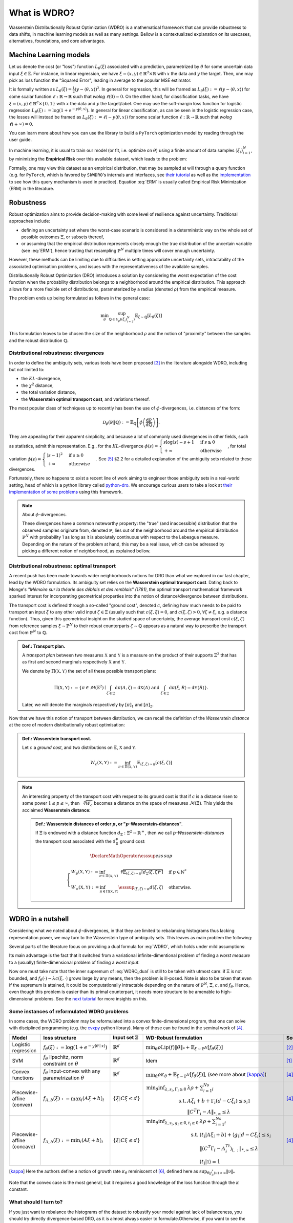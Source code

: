 #############
What is WDRO?
#############

Wasserstein Distributionally Robust Optimization (WDRO) is a mathematical framework that can provide robustness to data shifts, in machine learning models as well as many settings.
Bellow is a contextualized explanation on its usecases, alternatives, foundations, and core advantages.


Machine Learning models
=======================


Let us denote the cost (or "loss") function :math:`L_\theta(\xi)` associated with a prediction, parametrized by :math:`\theta` for some uncertain data input :math:`\xi\in\Xi`.
For instance, in linear regression, we have :math:`\xi=(x,y)\in\mathbb{R}^d\times\mathbb{R}` with  :math:`x` the data and  :math:`y` the target. Then, one may pick as loss function the "Squared Error", leading in average to the popular MSE estimator.

It is formally written as :math:`L_\theta(\xi) = \frac{1}{2}(y- \langle \theta , x \rangle)^2`.
In general for regression, this will be framed as :math:`L_\theta(\xi):=\ell(y-\langle\theta, x\rangle)` for some scalar function :math:`\ell: \mathbb{R}\to\mathbb{R}` such that *wolog* :math:`\ell(0)=0`.
On the other hand, for classification tasks, we have :math:`\xi=(x,y)\in\mathbb{R}^d\times\{0, 1\}` with  :math:`x` the data and  :math:`y` the target/label. One may use the soft-margin loss function for logistic regression :math:`L_\theta(\xi):=\log\left(1+e^{-y\langle\theta, x\rangle}\right)`.
In general for linear classification, as can be seen in the logistic regression case, the losses will instead be framed as :math:`L_\theta(\xi):=\ell(-y\langle\theta, x\rangle)` for some scalar function :math:`\ell: \mathbb{R}\to\mathbb{R}` such that *wolog* :math:`\ell(+\infty)=0`.

You can learn more about how you can use the library to build a ``PyTorch`` optimization model by reading through the user guide.

In machine learning, it is usual to train our model (or fit, i.e. optimize on :math:`\theta`) using a finite amount of data samples :math:`(\xi_i)_{i=1}^N`, by minimizing the **Empirical Risk** over this available dataset, which leads to the problem: 

.. math::
   :label: ERM

   \min_{\theta} \frac{1}{N} \sum_{i=1}^N  L_\theta(\xi_i)

Formally, one may view this dataset as an empirical distribution, that may be sampled at will through a query function (e.g. for ``PyTorch``, which is favored by ``SkWDRO``'s internals and interfaces, see `their tutorial <https://docs.pytorch.org/tutorials/beginner/basics/data_tutorial.html>`__ as well as the `implementation <https://github.com/pytorch/pytorch/blob/ba56102387ef21a3b04b357e5b183d48f0afefc7/torch/utils/data/dataloader.py#L481C9-L481C17>`__ to see how this query mechanism is used in practice).
Equation :eq:`ERM` is usually called Empirical Risk Minimization (ERM) in the literature.


Robustness
==========

Robust optimization aims to provide decision-making with some level of resilience against uncertainty. Traditional approaches include:

- defining an uncertainty set where the worst-case scenario is considered in a deterministic way on the whole set of possible outcomes :math:`\Xi`, or subsets thereof,
- or assuming that the empirical distribution represents closely enough the true distribution of the uncertain variable (see :eq:`ERM`), hence trusting that resampling :math:`\hat{\mathbb{P}}^N` multiple times will cover enough uncertainty.

However, these methods can be limiting due to difficulties in setting appropriate uncertainty sets, intractability of the associated optimisation problems, and issues with the representativeness of the available samples.

Distributionally Robust Optimization (DRO) introduces a solution by considering the worst expectation of the cost function when the probability distribution belongs to a neighborhood around the empirical distribution. This approach allows for a more flexible set of distributions, parameterized by a radius (denoted :math:`\rho`) from the empirical measure.

The problem ends up being formulated as follows in the general case:

.. math::

   \min_\theta \sup_{\mathbb{Q}\in \mathcal{U}_\rho((\xi_i)_{i=1}^N)} \mathbb{E}_{\zeta\sim\mathbb{Q}}[L_\theta(\zeta)]

This formulation leaves to be chosen the size of the neighborhood :math:`\rho` and the notion of "proximity" between the samples and the robust distribution :math:`\mathbb{Q}`.


Distributional robustness: divergences
--------------------------------------

In order to define the ambiguity sets, various tools have been proposed [#BtHWMR11]_ in the literature alongside WDRO, including but not limited to:

* the :math:`KL`-divergence,
* the :math:`\chi^2` distance,
* the total variation distance,
* the **Wasserstein optimal transport cost**, and variations thereof.

The most popular class of techniques up to recently has been the use of :math:`\phi`-divergences, i.e. distances of the form:

.. math::

   \mathcal{D}_\phi(\mathbb{P} \| \mathbb{Q}) := \mathbb{E}_\mathbb{Q}\left[\phi\left(\frac{\mathrm{d}\mathbb{P}}{\mathrm{d}\mathbb{Q}}\right)\right].

They are appealing for their apparent simplicity, and because a lot of commonly used divergences in other fields, such as statistics, admit this representation. E.g., for the :math:`KL`-divergence :math:`\phi(s)=\begin{cases}s\log(s) - s + 1 & \text{if } s\ge 0\\ +\infty & \text{otherwise}\end{cases}`, for total variation :math:`\phi(s)=\begin{cases}(s-1)^2 & \text{if } s\ge 0\\ +\infty & \text{otherwise}\end{cases}`.
See [#KSW24]_ §2.2 for a detailed explanation of the ambiguity sets related to these divergences.

Fortunately, there so happens to exist a recent line of work aiming to engineer those ambiguity sets in a real-world setting, head of which is a python library called `python-dro <https://python-dro.org/>`__.
We encourage curious users to take a look at `their implementation of some problems <https://python-dro.org/tutorials/linear_fdro.html>`__ using this framework.

.. note:: About :math:`\phi`-divergences.

   These divergences have a common noteworthy property: the "true" (and inaccessible) distribution that the observed samples originate from, denoted :math:`\mathbb{P}`, lies out of the neighborhood around the empirical distribution :math:`\hat{\mathbb{P}}^N` with probability 1 as long as it is absolutely continuous with respect to the Lebesgue measure.
   Depending on the nature of the problem at hand, this may be a real issue, which can be adressed by picking a different notion of neighborhood, as explained bellow.


Distributional robustness: optimal transport
--------------------------------------------

A recent push has been made towards wider neighborhoods notions for DRO than what we explored in our last chapter, lead by the WDRO formulation.
Its ambiguity set relies on the **Wasserstein optimal transport cost**.
Dating back to Monge's *"Mémoire sur la théorie des déblais et des remblais" (1781)*, the optimal transport mathematical framework sparked interest for incorporating geometrical properties into the notion of distance/divergence between distributions.

The transport cost is defined through a so-called "ground cost", denoted :math:`c`, defining how much needs to be paid to transport an input :math:`\xi` to any other valid input :math:`\zeta\in\Xi` (usually such that :math:`c(\xi, \xi)=0`, and :math:`c(\xi, \zeta)>0`, :math:`\forall\zeta\neq\xi`, e.g. a distance function).
Thus, given this geometrical insight on the studied space of uncertainty, the average transport cost :math:`c(\xi, \zeta)` from reference samples :math:`\xi\sim\hat{\mathbb{P}}^N` to their robust counterparts :math:`\zeta\sim\mathbb{Q}` appears as a natural way to prescribe the transport cost from :math:`\hat{\mathbb{P}}^N` to :math:`\mathbb{Q}`.

.. admonition:: Def.: Transport plan.

   A *transport plan* between two measures :math:`\mathbb{X}` and :math:`\mathbb{Y}` is a measure on the product of their supports :math:`\Xi^2` that has as first and second marginals respectively :math:`\mathbb{X}` and :math:`\mathbb{Y}`.

   We denote by :math:`\Pi(\mathbb{X}, \mathbb{Y})` the set of all these possible transport plans:

   .. math::
      \Pi(\mathbb{X}, \mathbb{Y}):=\left\lbrace \pi\in\mathcal{M}(\Xi^2) \mid \int_{\zeta\in\Xi} \mathrm{d}\pi(A, \zeta) = \mathrm{d}\mathbb{X}(A)\text{ and }\int_{\xi\in\Xi} \mathrm{d}\pi(\xi, B) = \mathrm{d}\mathbb{Y}(B)\right\rbrace.

   Later, we will denote the marginals respectively by :math:`[\pi]_1` and :math:`[\pi]_2`.


Now that we have this notion of transport between distribution, we can recall the definition of the *Wasserstein distance* at the core of modern distributionally robust optimisation:

.. admonition:: Def.: Wasserstein transport cost.

   Let :math:`c` a *ground cost*, and two distributions on :math:`\Xi`, :math:`\mathbb{X}` and :math:`\mathbb{Y}`.

   .. math::

      W_c(\mathbb{X}, \mathbb{Y}) := \inf_{\pi\in\Pi(\mathbb{X}, \mathbb{Y})}\mathbb{E}_{(\xi, \zeta)\sim\pi}\left[c(\xi, \zeta)\right]

.. note:: An interesting property of the transport cost with respect to its ground cost is that if :math:`c` is a distance risen to some power :math:`1\le p\le\infty`, then :math:`\sqrt[p]{W_c}` becomes a distance on the space of measures :math:`\mathcal{M}(\Xi)`.
   This yields the acclaimed **Wasserstein distance**:

   .. admonition:: Def.: Wasserstein distances of order :math:`p`, or ":math:`p`-Wasserstein-distances".

      If :math:`\Xi` is endowed with a distance function :math:`d_\Xi: \Xi^2\to\mathbb{R}^+`, then we call :math:`p`\ *-Wasserstein-distances* the transport cost associated with the :math:`d_\Xi^p` ground cost:

      .. math::

         \DeclareMathOperator*{\esssup}{ess\,sup}

         \begin{cases}
             W_p(\mathbb{X}, \mathbb{Y}) := \inf_{\pi\in\Pi(\mathbb{X}, \mathbb{Y})}\sqrt[p]{\mathbb{E}_{(\xi, \zeta)\sim\pi}\left[d_\Xi(\xi, \zeta)^p\right]} & \text{if }p\in\mathbb{N}^*\\
             W_\infty(\mathbb{X}, \mathbb{Y}) := \inf_{\pi\in\Pi(\mathbb{X}, \mathbb{Y})}\esssup_{(\xi, \zeta)\sim\pi} d(\xi, \zeta) & \text{otherwise.}
         \end{cases}


WDRO in a nutshell
==================

Considering what we noted about :math:`\phi`-divergences, in that they are limited to rebalancing histograms thus lacking representation power, we may turn to the Wasserstein type of ambiguity sets.
This leaves as main problem the following:

.. math::
   \min_\theta \sup_{W_c(\hat{\mathbb{P}}^N, \mathbb{Q})\le\rho} \mathbb{E}_{\zeta\sim\mathbb{Q}}[L_\theta(\zeta)].
   :label: WDRO

Several parts of the literature focus on providing a dual formula for :eq:`WDRO`, which holds under mild assumptions:

.. math::
   \min_{\theta, \lambda\ge 0} \lambda\rho + \mathbb{E}_{\xi\sim\hat{\mathbb{P}}^N}\left[\sup_{\zeta\in\Xi}\left\lbrace L_\theta(\zeta)-\lambda c(\xi, \zeta)\right\rbrace\right]
   :label: WDRO_dual

Its main advantage is the fact that it switched from a variational infinite-dimentional problem of finding a *worst measure* to a (usually) finite-dimensional problem of finding a *worst input*.

Now one must take note that the inner supremum of :eq:`WDRO_dual` is still to be taken with utmost care: if :math:`\Xi` is not bounded, and :math:`f_\theta(\cdot)-\lambda c(\xi, \cdot)` grows large by any means, then the problem is ill-posed.
Note is also to be taken that even if the supremum is attained, it could be computationally intractable depending on the nature of :math:`\hat{\mathbb{P}}^N`, :math:`\Xi`, :math:`c`, and :math:`f_\theta`.
Hence, even though this problem is easier than its primal counterpart, it needs more structure to be amenable to high-dimensional problems.
See the `next tutorial <why_skwdro.html>`__ for more insights on this.


Some instances of reformulated WDRO problems
--------------------------------------------

In some cases, the WDRO problem may be reformulated into a convex finite-dimensional program, that one can solve with disciplined programming (e.g. the `cvxpy <https://github.com/cvxpy/cvxpy>`__ python library).
Many of those can be found in the seminal work of [#EK17]_.

+----------------------------+----------------------------------------------------------------------------+---------------------------+------------------------------------------------------------------------------------------------------------------------------------------------------------------------------------------------------------------------------------------------------------------------------------------------------+------------------------+
| **Model**                  | **loss structure**                                                         | **Input set** :math:`\Xi` | **WD-Robust formulation**                                                                                                                                                                                                                                                                            | **Source**             |
+============================+============================================================================+===========================+======================================================================================================================================================================================================================================================================================================+========================+
| Logistic regression        | :math:`f_\theta(\xi):=\log(1+e^{-y\left\langle\theta\mid x\right\rangle})` | :math:`\mathbb{R}^d`      | :math:`\min_\theta \rho \text{Lip}(f)\|\theta\|_* + \mathbb{E}_{\xi\sim\hat{\mathbb{P}}^N}\left[f_\theta(\xi)\right]`                                                                                                                                                                                | [#SaEK15]_, [#SaKE19]_ |
+----------------------------+----------------------------------------------------------------------------+---------------------------+------------------------------------------------------------------------------------------------------------------------------------------------------------------------------------------------------------------------------------------------------------------------------------------------------+------------------------+
| SVM                        | :math:`f_\theta` lipschitz, norm constraint on :math:`\theta`              | :math:`\mathbb{R}^d`      | Idem                                                                                                                                                                                                                                                                                                 | [#SaKE19]_             |
+----------------------------+----------------------------------------------------------------------------+---------------------------+------------------------------------------------------------------------------------------------------------------------------------------------------------------------------------------------------------------------------------------------------------------------------------------------------+------------------------+
| Convex functions           | :math:`f_\theta` input-convex with any parametrization :math:`\theta`      | :math:`\mathbb{R}^d`      | :math:`\min_\theta \rho\kappa_\theta + \mathbb{E}_{\xi\sim\hat{\mathbb{P}}^N}\left[f_\theta(\xi)\right]`, (see more about [kappa]_)                                                                                                                                                                  | [#EK17]_               |
+----------------------------+----------------------------------------------------------------------------+---------------------------+------------------------------------------------------------------------------------------------------------------------------------------------------------------------------------------------------------------------------------------------------------------------------------------------------+------------------------+
| Piecewise-affine (convex)  | :math:`f_{A, b}(\xi):=\max_i(A\xi+b)_i`                                    | :math:`\{\xi|C\xi\le d\}` | :math:`\begin{align}\min_\theta\inf_{\lambda, s_i, \Gamma_i\ge 0} & \lambda\rho + \sum_{i=1}^Ns_i\\ \text{s.t.} & A\xi_i+b+\Gamma_i(d-C\xi_i)\le s_i\mathbb{1}\\ & \|C^T\Gamma_i-A\|_{*, \infty}\le\lambda\end{align}`                                                                               | [#EK17]_               |
+----------------------------+----------------------------------------------------------------------------+---------------------------+------------------------------------------------------------------------------------------------------------------------------------------------------------------------------------------------------------------------------------------------------------------------------------------------------+------------------------+
| Piecewise-affine (concave) | :math:`f_{A, b}(\xi):=\min_i(A\xi+b)_i`                                    | :math:`\{\xi|C\xi\le d\}` | :math:`\begin{align}\min_\theta\inf_{\lambda, s_i, g_i\ge 0, t_i\ge 0} & \lambda\rho + \sum_{i=1}^Ns_i\\ \text{s.t.} &\langle t_i | A\xi_i+b\rangle+\langle g_i | d-C\xi_i\rangle\le s_i\\ &\|(C^T\Gamma_i-A^Tt_i)_{i, :}\|_{*, \infty}\le\lambda\\ &\langle t_i | \mathbb{1}\rangle = 1\end{align}` | [#EK17]_               |
+----------------------------+----------------------------------------------------------------------------+---------------------------+------------------------------------------------------------------------------------------------------------------------------------------------------------------------------------------------------------------------------------------------------------------------------------------------------+------------------------+

.. [kappa] Here the authors define a notion of growth rate :math:`\kappa_\theta` reminiscent of [#GCK24]_, defined here as :math:`\sup_{\theta | f_\theta^*(\upsilon)<\infty}\|\upsilon\|_*`

Note that the convex case is the most general, but it requires a good knowledge of the loss function through the :math:`\kappa` constant.

What should I turn to?
----------------------

If you just want to rebalance the histograms of the dataset to robustify your model against lack of balanceness, you should try directly divergence-based DRO, as it is almost always easier to formulate.Otherwise, if you want to see the support of your samples be perturbated as well, between all the techniques available WDRO is one of the most promising ones in the litterature.

- If the model you study admits a disciplined-programming reformulation as described above, you should implement it as is because it will usually be efficient enough.
- Otherwise, if it is too complex, classical WDRO will usually be untractable as is. ``SkWDRO`` may thus turn out to be quite handy to still robustify your model, without turning your back on the WDRO framework, by smoothing its formulation.

.. note:: Whatever model you pick, empirically, adding complexity will almost always result in higher computational cost in this case.
   So as a rule of thumb, you should first try simpler robustification techniques that catter to your needs.
   Then add complexity layers if the framework you are considering does not handle your specific model, with our library handling the most general cases to the best of our knowledge, at the cost of some computation time.

Conclusion
==========

We saw that a lot of models are already well-studied through the lense of WDRO when it comes to robustness, but we lack techniques to robustify **efficiently** losses on which we lack knowledge (e.g. big neural nets).
While it remains very relevant to some of the problems mentionned above, this questions its applicability in real world scenarii: in this library we propose to turn to a regularization technique to make the bigger and tougher models amenable to robustness.

See the next tutorial on `Sinkhorn-WDRO <why_skwdro.html>`_ to understand how we make it happen.

Next
----

.. card-carousel:: 2

   .. card:: Sinkhorn-WDRO
      :link: why_skwdro.html

      More about why and how to regularize the WDRO formulation with the Sinkhorn divergence.

   .. card:: Scikit part of the library
      :link: sklearn.html

      Tutorial on how to use pre-implemented examples with their scikit-learn interface.

   .. card:: PyTorch part of the library
      :link: pytorch.html

      Tutorial on how to robustify your model easily with the pytorch wrappers.

   .. card:: API
      :link: api_deepdive/submodules.html

      More details about the exposed API.

References
==========
.. [#SaKE19] Shafieezadeh-Abadeh, Kuhn and Esfahani: **Regularization via Mass Transportation**, *JMLR*, 2019
.. [#SaEK15] Shafieezadeh-Abadeh, Esfahani and Kuhn: **Distributionally Robust Logistic Regression**, *NIPS*, 2015
.. [#BtHWMR11] Ben-Tal, Hertog, DeWaegenaere, Melenberg and Rennen: **Robust solutions of optimization problems affected by uncertain probabilities**, *Management Sciences*, 2011
.. [#EK17] Esfahani and Kuhn: **Data-Driven Distributionally Robust Optimization Using the Wasserstein Metric: Performance Guarentees and Tractable Reformulations**, *Mathematical Programming*, 2017
.. [#KSW24] Kuhn, Shafiee and Wiesemann: **Distributionally Robust Optimization**, *Acta Numerica*, 2024
.. [#GCK24] Gao, Chen and Kleywegt: **Wasserstein Distributionally Robust Optimization and Variation Regularization**, *Operations Research*, 2024
